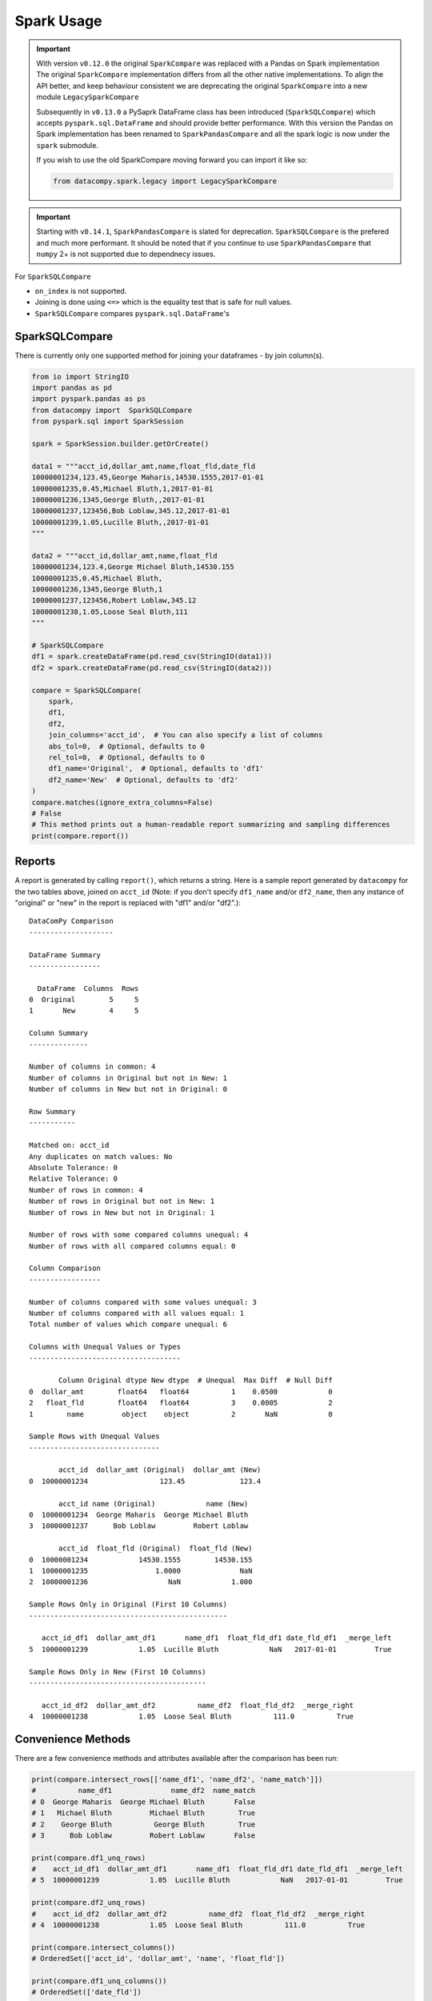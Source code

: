 Spark Usage
===========

.. important::

    With version ``v0.12.0`` the original ``SparkCompare`` was replaced with a
    Pandas on Spark implementation The original ``SparkCompare``
    implementation differs from all the other native implementations. To align the API better,
    and keep behaviour consistent we are deprecating the original ``SparkCompare``
    into a new module ``LegacySparkCompare``

    Subsequently in ``v0.13.0`` a PySaprk DataFrame class has been introduced (``SparkSQLCompare``)
    which accepts ``pyspark.sql.DataFrame`` and should provide better performance. With this version
    the Pandas on Spark implementation has been renamed to ``SparkPandasCompare`` and all the spark
    logic is now under the ``spark`` submodule.

    If you wish to use the old SparkCompare moving forward you can import it like so:

    .. code-block:: python

        from datacompy.spark.legacy import LegacySparkCompare


.. important::

    Starting with ``v0.14.1``, ``SparkPandasCompare`` is slated for deprecation. ``SparkSQLCompare``
    is the prefered and much more performant. It should be noted that if you continue to use ``SparkPandasCompare``
    that ``numpy`` 2+ is not supported due to dependnecy issues.


For ``SparkSQLCompare``

- ``on_index`` is not supported.
- Joining is done using ``<=>`` which is the equality test that is safe for null values.
- ``SparkSQLCompare`` compares ``pyspark.sql.DataFrame``'s


SparkSQLCompare
---------------

There is currently only one supported method for joining your dataframes - by
join column(s).


.. code-block:: python

    from io import StringIO
    import pandas as pd
    import pyspark.pandas as ps
    from datacompy import  SparkSQLCompare
    from pyspark.sql import SparkSession

    spark = SparkSession.builder.getOrCreate()

    data1 = """acct_id,dollar_amt,name,float_fld,date_fld
    10000001234,123.45,George Maharis,14530.1555,2017-01-01
    10000001235,0.45,Michael Bluth,1,2017-01-01
    10000001236,1345,George Bluth,,2017-01-01
    10000001237,123456,Bob Loblaw,345.12,2017-01-01
    10000001239,1.05,Lucille Bluth,,2017-01-01
    """

    data2 = """acct_id,dollar_amt,name,float_fld
    10000001234,123.4,George Michael Bluth,14530.155
    10000001235,0.45,Michael Bluth,
    10000001236,1345,George Bluth,1
    10000001237,123456,Robert Loblaw,345.12
    10000001238,1.05,Loose Seal Bluth,111
    """

    # SparkSQLCompare
    df1 = spark.createDataFrame(pd.read_csv(StringIO(data1)))
    df2 = spark.createDataFrame(pd.read_csv(StringIO(data2)))

    compare = SparkSQLCompare(
        spark,
        df1,
        df2,
        join_columns='acct_id',  # You can also specify a list of columns
        abs_tol=0,  # Optional, defaults to 0
        rel_tol=0,  # Optional, defaults to 0
        df1_name='Original',  # Optional, defaults to 'df1'
        df2_name='New'  # Optional, defaults to 'df2'
    )
    compare.matches(ignore_extra_columns=False)
    # False
    # This method prints out a human-readable report summarizing and sampling differences
    print(compare.report())


Reports
-------

A report is generated by calling ``report()``, which returns a string.
Here is a sample report generated by ``datacompy`` for the two tables above,
joined on ``acct_id`` (Note: if you don't specify ``df1_name`` and/or ``df2_name``,
then any instance of "original" or "new" in the report is replaced with "df1"
and/or "df2".)::

    DataComPy Comparison
    --------------------

    DataFrame Summary
    -----------------

      DataFrame  Columns  Rows
    0  Original        5     5
    1       New        4     5

    Column Summary
    --------------

    Number of columns in common: 4
    Number of columns in Original but not in New: 1
    Number of columns in New but not in Original: 0

    Row Summary
    -----------

    Matched on: acct_id
    Any duplicates on match values: No
    Absolute Tolerance: 0
    Relative Tolerance: 0
    Number of rows in common: 4
    Number of rows in Original but not in New: 1
    Number of rows in New but not in Original: 1

    Number of rows with some compared columns unequal: 4
    Number of rows with all compared columns equal: 0

    Column Comparison
    -----------------

    Number of columns compared with some values unequal: 3
    Number of columns compared with all values equal: 1
    Total number of values which compare unequal: 6

    Columns with Unequal Values or Types
    ------------------------------------

           Column Original dtype New dtype  # Unequal  Max Diff  # Null Diff
    0  dollar_amt        float64   float64          1    0.0500            0
    2   float_fld        float64   float64          3    0.0005            2
    1        name         object    object          2       NaN            0

    Sample Rows with Unequal Values
    -------------------------------

           acct_id  dollar_amt (Original)  dollar_amt (New)
    0  10000001234                 123.45             123.4

           acct_id name (Original)            name (New)
    0  10000001234  George Maharis  George Michael Bluth
    3  10000001237      Bob Loblaw         Robert Loblaw

           acct_id  float_fld (Original)  float_fld (New)
    0  10000001234            14530.1555        14530.155
    1  10000001235                1.0000              NaN
    2  10000001236                   NaN            1.000

    Sample Rows Only in Original (First 10 Columns)
    -----------------------------------------------

       acct_id_df1  dollar_amt_df1       name_df1  float_fld_df1 date_fld_df1  _merge_left
    5  10000001239            1.05  Lucille Bluth            NaN   2017-01-01         True

    Sample Rows Only in New (First 10 Columns)
    ------------------------------------------

       acct_id_df2  dollar_amt_df2          name_df2  float_fld_df2  _merge_right
    4  10000001238            1.05  Loose Seal Bluth          111.0          True


Convenience Methods
-------------------

There are a few convenience methods and attributes available after the comparison has been run:

.. code-block:: python

    print(compare.intersect_rows[['name_df1', 'name_df2', 'name_match']])
    #          name_df1              name_df2  name_match
    # 0  George Maharis  George Michael Bluth       False
    # 1   Michael Bluth         Michael Bluth        True
    # 2    George Bluth          George Bluth        True
    # 3      Bob Loblaw         Robert Loblaw       False

    print(compare.df1_unq_rows)
    #    acct_id_df1  dollar_amt_df1       name_df1  float_fld_df1 date_fld_df1  _merge_left
    # 5  10000001239            1.05  Lucille Bluth            NaN   2017-01-01         True

    print(compare.df2_unq_rows)
    #    acct_id_df2  dollar_amt_df2          name_df2  float_fld_df2  _merge_right
    # 4  10000001238            1.05  Loose Seal Bluth          111.0          True

    print(compare.intersect_columns())
    # OrderedSet(['acct_id', 'dollar_amt', 'name', 'float_fld'])

    print(compare.df1_unq_columns())
    # OrderedSet(['date_fld'])

    print(compare.df2_unq_columns())
    # OrderedSet()

Duplicate rows
--------------

Datacompy will try to handle rows that are duplicate in the join columns.  It does this behind the
scenes by generating a unique ID within each unique group of the join columns.  For example, if you
have two dataframes you're trying to join on acct_id:

=========== ================
acct_id     name
=========== ================
1           George Maharis
1           Michael Bluth
2           George Bluth
=========== ================

=========== ================
acct_id     name
=========== ================
1           George Maharis
1           Michael Bluth
1           Tony Wonder
2           George Bluth
=========== ================

Datacompy will generate a unique temporary ID for joining:

=========== ================ ========
acct_id     name             temp_id
=========== ================ ========
1           George Maharis   0
1           Michael Bluth    1
2           George Bluth     0
=========== ================ ========

=========== ================ ========
acct_id     name             temp_id
=========== ================ ========
1           George Maharis   0
1           Michael Bluth    1
1           Tony Wonder      2
2           George Bluth     0
=========== ================ ========

And then merge the two dataframes on a combination of the join_columns you specified and the temporary
ID, before dropping the temp_id again.  So the first two rows in the first dataframe will match the
first two rows in the second dataframe, and the third row in the second dataframe will be recognized
as uniquely in the second.

